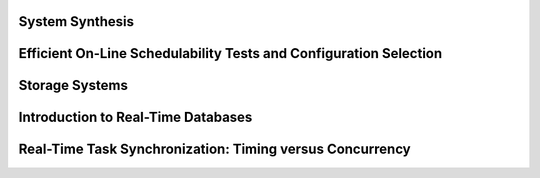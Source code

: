 System Synthesis
================

Efficient On-Line Schedulability Tests and Configuration Selection
==================================================================

Storage Systems
===============

Introduction to Real-Time Databases
===================================

Real-Time Task Synchronization: Timing versus Concurrency
=========================================================
